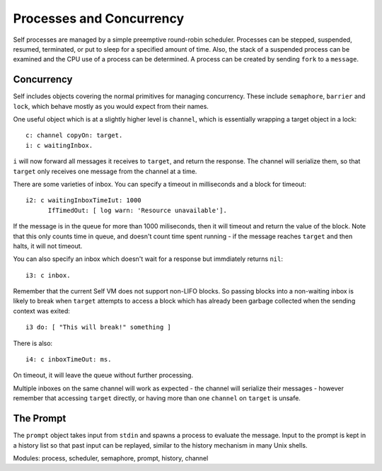 Processes and Concurrency
=========================

Self processes are managed by a simple preemptive round-robin scheduler. Processes can be
stepped, suspended, resumed, terminated, or put to sleep for a specified amount of time. Also, the
stack of a suspended process can be examined and the CPU use of a process can be determined. A
process can be created by sending ``fork`` to a ``message``.

Concurrency
-----------

Self includes objects covering the normal primitives for managing concurrency.  These include ``semaphore``, ``barrier`` and ``lock``, which behave mostly as you would expect from their names.

One useful object which is at a slightly higher level is ``channel``, which is essentially wrapping a target object in a lock::

  c: channel copyOn: target.
  i: c waitingInbox.

``i`` will now forward all messages it receives to ``target``, and return the response. The channel will serialize them, so that ``target`` only receives one message from the channel at a time.

There are some varieties of inbox. You can specify a timeout in milliseconds and a block for timeout::

  i2: c waitingInboxTimeIut: 1000
        IfTimedOut: [ log warn: 'Resource unavailable'].

If the message is in the queue for more than 1000 miliseconds, then it will timeout and return the value of the block. Note that this only counts time in queue, and doesn't count time spent running - if the message reaches ``target`` and then halts, it will not timeout. 

You can also specify an inbox which doesn't wait for a response but immdiately returns ``nil``::

  i3: c inbox.

Remember that the current Self VM does not support non-LIFO blocks. So passing blocks into a non-waiting inbox is likely to break when ``target`` attempts to access a block which has already been garbage collected when the sending context was exited::

  i3 do: [ "This will break!" something ]

There is also::

  i4: c inboxTimeOut: ms.

On timeout, it will leave the queue without further processing.

Multiple inboxes on the same channel will work as expected - the channel will serialize their messages - however remember that accessing ``target`` directly, or having more than one ``channel`` on ``target`` is unsafe.

The Prompt
----------

The ``prompt`` object takes input from ``stdin`` and spawns a process to evaluate the message. Input
to the prompt is kept in a history list so that past input can be replayed, similar to the history mechanism
in many Unix shells.

Modules: process, scheduler, semaphore, prompt, history, channel

.. index::
   single:  proxy

.. index::
   single:  fctProxy

.. index::
   single:  foreignCode

.. index::
   single:  foreignFct

.. index::
   single:  foreignCodeDB
